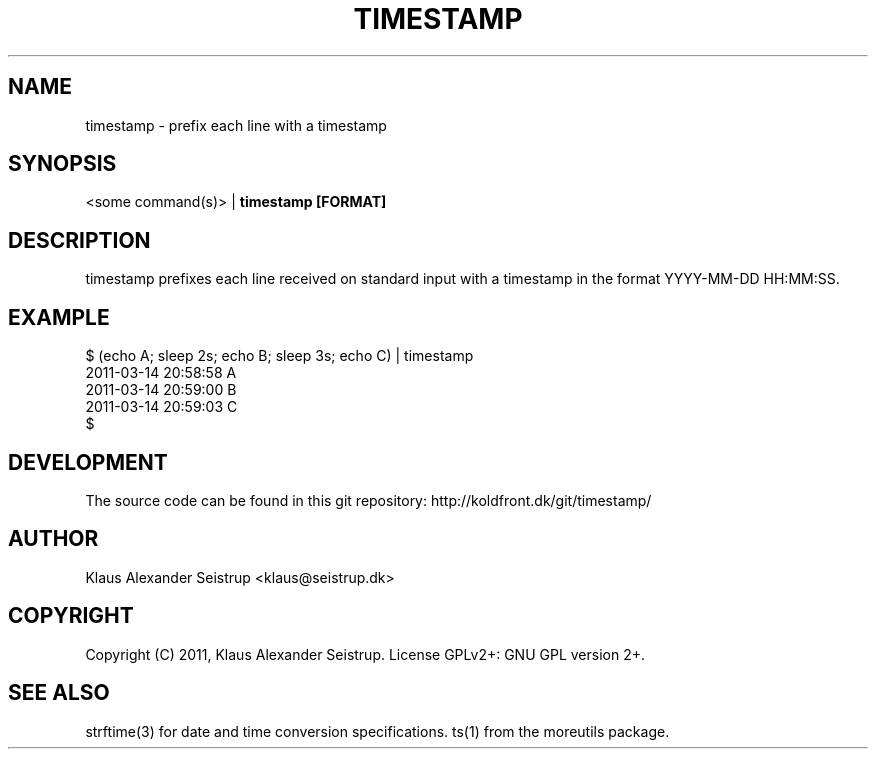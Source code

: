 .TH TIMESTAMP 1
.SH NAME
timestamp \-   prefix each line with a timestamp
.SH SYNOPSIS
<some command(s)> |
.B timestamp [FORMAT]
.SH DESCRIPTION
timestamp prefixes each line received on standard input with a
timestamp in the format YYYY-MM-DD HH:MM:SS.
.SH EXAMPLE
  $ (echo A; sleep 2s; echo B; sleep 3s; echo C) | timestamp
  2011-03-14 20:58:58     A
  2011-03-14 20:59:00     B
  2011-03-14 20:59:03     C
  $ 
.SH DEVELOPMENT
The source code can be found in this git repository: http://koldfront.dk/git/timestamp/
.SH AUTHOR
Klaus Alexander Seistrup <klaus@seistrup.dk>
.SH COPYRIGHT
Copyright (C) 2011, Klaus Alexander Seistrup. License GPLv2+: GNU GPL version 2+.
.SH SEE ALSO
strftime(3) for date and time conversion specifications.
ts(1) from the moreutils package.
